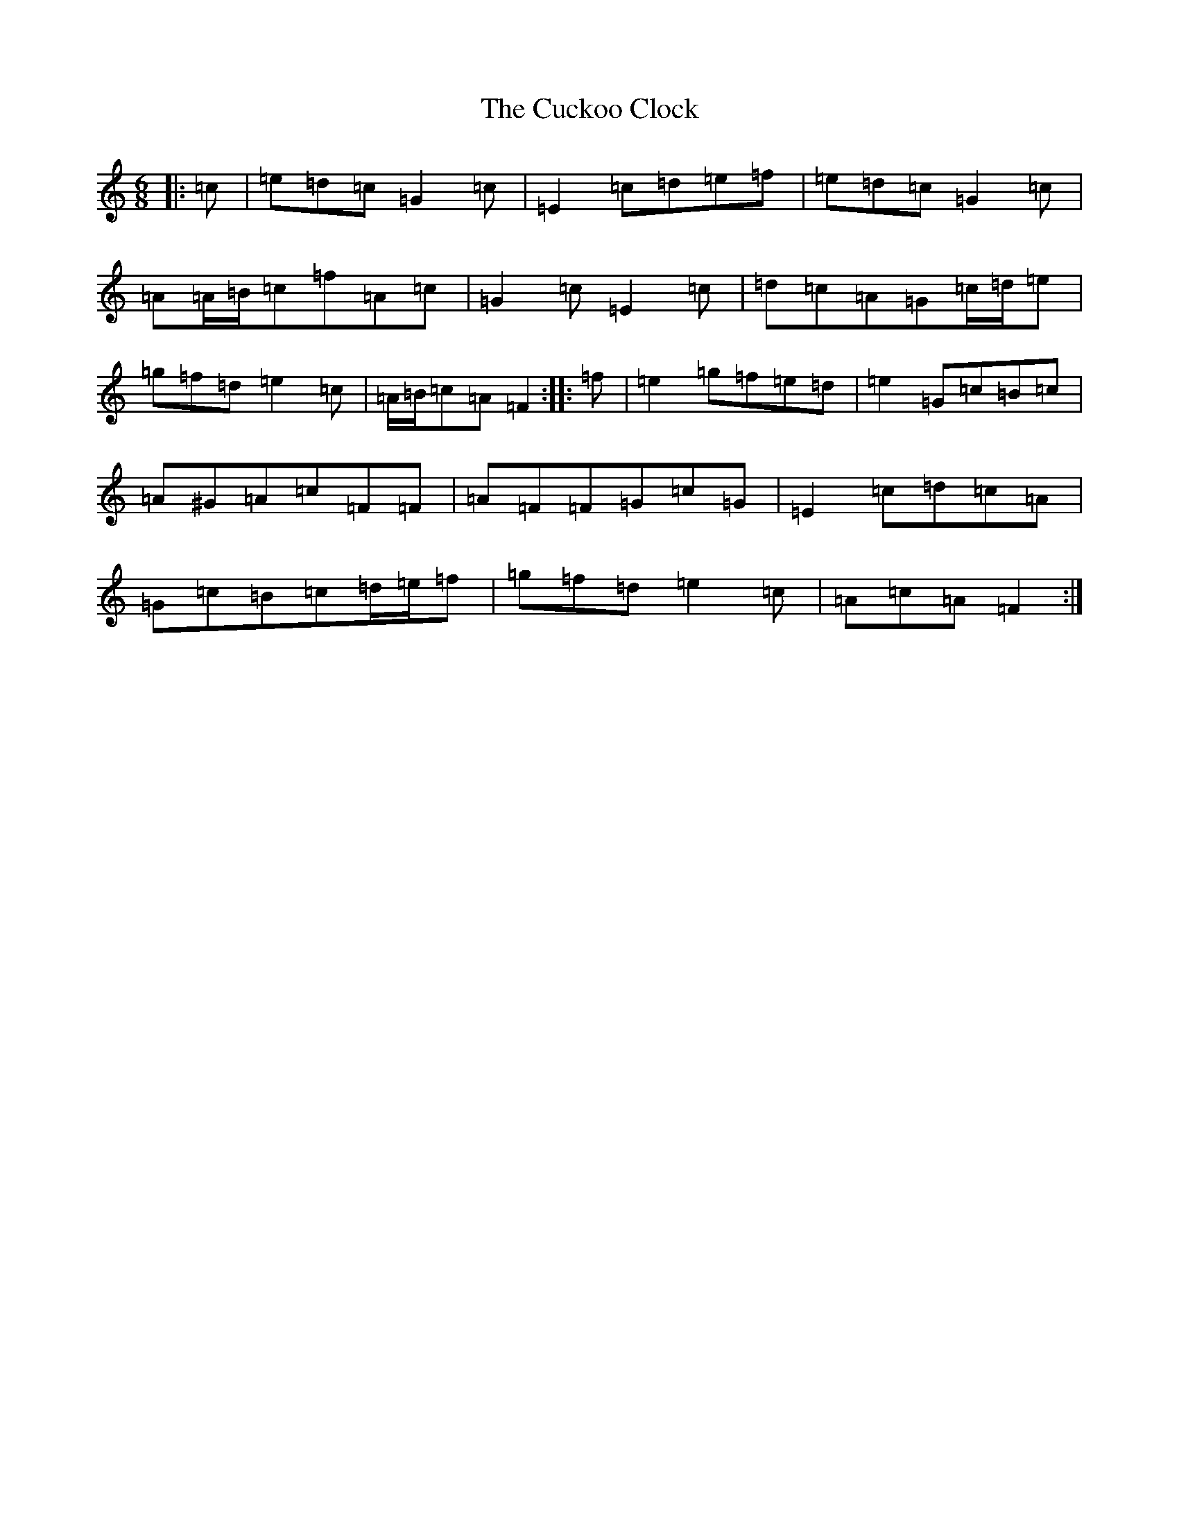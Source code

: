 X: 4507
T: Cuckoo Clock, The
S: https://thesession.org/tunes/9011#setting23821
R: jig
M:6/8
L:1/8
K: C Major
|:=c|=e=d=c=G2=c|=E2=c=d=e=f|=e=d=c=G2=c|=A=A/2=B/2=c=f=A=c|=G2=c=E2=c|=d=c=A=G=c/2=d/2=e|=g=f=d=e2=c|=A/2=B/2=c=A=F2:||:=f|=e2=g=f=e=d|=e2=G=c=B=c|=A^G=A=c=F=F|=A=F=F=G=c=G|=E2=c=d=c=A|=G=c=B=c=d/2=e/2=f|=g=f=d=e2=c|=A=c=A=F2:|